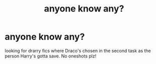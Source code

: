 #+TITLE: anyone know any?

* anyone know any?
:PROPERTIES:
:Author: Han_sal
:Score: 4
:DateUnix: 1567133850.0
:DateShort: 2019-Aug-30
:FlairText: What's That Fic?
:END:
looking for drarry fics where Draco's chosen in the second task as the person Harry's gotta save. No oneshots plz!


